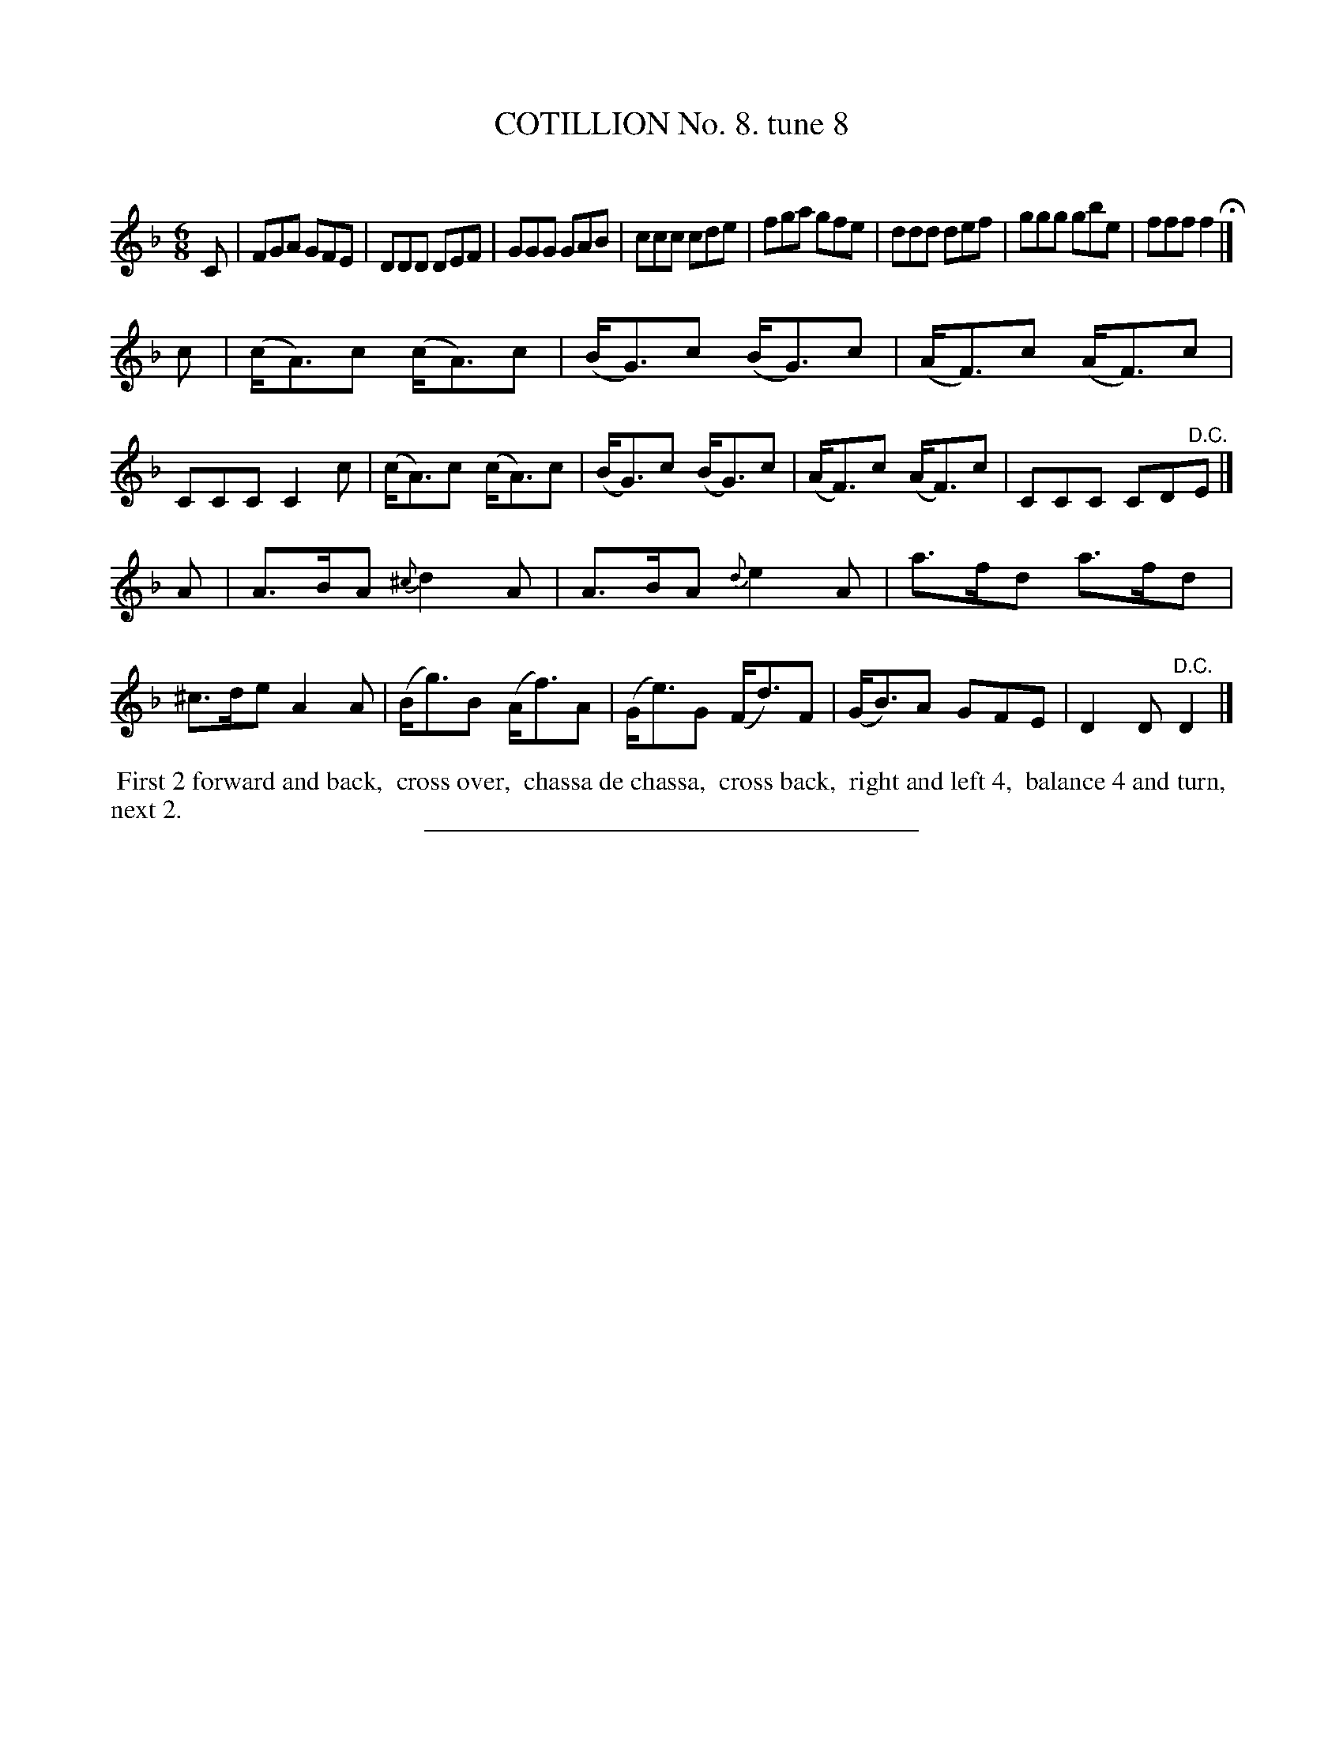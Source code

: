 X: 10853
T: COTILLION No. 8. tune 8
C:
%R: jig
B: Elias Howe "The Musician's Companion" Part 1 1842 p.85 #3
S: http://imslp.org/wiki/The_Musician's_Companion_(Howe,_Elias)
Z: 2015 John Chambers <jc:trillian.mit.edu>
M: 6/8
L: 1/8
K: F
% - - - - - - - - - - - - - - - - - - - - - - - - -
C |\
FGA GFE | DDD DEF | GGG GAB | ccc cde |\
fga gfe | ddd def | ggg gbe | fff f2 H|]
c |\
(c<A)c (c<A)c | (B<G)c (B<G)c | (A<F)c (A<F)c | CCC C2c |\
(c<A)c (c<A)c | (B<G)c (B<G)c | (A<F)c (A<F)c | CCC CD"^D.C."E |]
K: Dm
A |\
A>BA {^c}d2A | A>BA {d}e2A | a>fd a>fd | ^c>de A2A |\
(B<g)B (A<f)A | (G<e)G (F<d)F | (G<B)A GFE | D2D "^D.C."D2 |]
% - - - - - - - - - - Dance description - - - - - - - - - -
%%begintext align
%% First 2 forward and back,
%% cross over,
%% chassa de chassa,
%% cross back,
%% right and left 4,
%% balance 4 and turn,
%% next 2.
%%endtext
%- - - - - - - - - - - - - - - - - - - - - - - - -
%%sep 1 1 300
